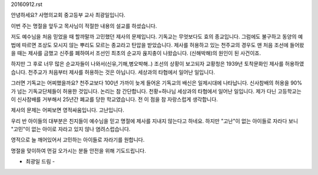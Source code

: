 20160912.rst 
안녕하세요? 사명의교회 중고등부 교사 최광일입니다.

이번 주는 명절을 앞두고 목사님이 적절한 내용의 설교를 하셨습니다.

저도 예수님을 처음 믿었을 때 할까말까 고민했던 제사의 문제입니다.
기독교는 무엇보다도 효의 종교입니다. 
그럼에도 불구하고 동양의 예법에 따르면 조상도 모시지 않는 
뿌리도 모르는 종교라고 탄압을 받았습니다.
제사를 허용하고 있는 천주교의 경우도 맨 처음 조선에 들어왔을 때는 제사를 금했고
신주를 폐하여서 조선인 최초의 순교자 윥지충이 나왔습니다.
(신해박해)의 원인이 된 사건이죠. 

하지만 그 후로 너무 많은 순교자들이 나와서(신유,기해,병오박해..) 
조선의 상황이 보고되자 교황청은 1939년 토착문화인 제사를 허용하였습니다. 
천주교가 처음부터 제사를 허용하는 것은 아닙니다. 
세상과의 타협에서 일어난 일입니다. 

그러면 기독교는 어찌했을까요? 
천주교보다 100년 가까이 늦게 들어온 기독교의 배신은 일제시대에 나타납니다.
신사참배의 허용을 90% 가 넘는 기독교단체들이 허용한 것입니다. 
논리는 참 간단합니다. 천황=하나님
세상과의 타협에서 일어난 일입니다.
제가 다닌 고등학교는 이 신사참배를 거부해서 25년간 폐교를 당한 학교였습니다.
전 이 점을 참 자랑스럽게 생각합니다. 

제사의 문제는 어찌보면 영적싸움입니다. 
고난입니다.

우리 반 아이들의 대부분은 친지들이 예수님을 믿고 명절에 제사를 지내지 않는다고 하네요.
하지만 "고난"이 없는 아이들로 자라다 보니 "고민"이 없는 아이로 자라고 있지 않나 염려스럽습니다.

영적으로 늘 깨어있어서 고민하는 아이들로 자라기를 원합니다.

명절을 맞이하여 먼길 오가시는 분들 안전을 위해 기도드립니다.

- 최광일 드림 -  

